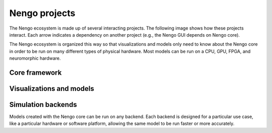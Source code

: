 **************
Nengo projects
**************

.. default-role:: obj

The Nengo ecosystem is made up of
several interacting projects.
The following image shows how these projects interact.
Each arrow indicates a dependency on another project
(e.g., the Nengo GUI depends on Nengo core).

.. image:: _static/projects.svg

The Nengo ecosystem is organized this way so that
visualizations and models only need to know about
the Nengo core in order to be run on many different types
of physical hardware.
Most models can be run on a CPU, GPU, FPGA,
and neuromorphic hardware.

Core framework
==============

.. project:: Nengo core
   :repo: nengo/nengo
   :maintainer: Trevor Bekolay
   :contact: tbekolay@gmail.com
   :pypi: nengo

   The core of the Nengo ecosystem is the
   Python library ``nengo``,
   which includes the five Nengo objects
   (`~nengo.Ensemble`, `~nengo.Node`, `~nengo.Connection`,
   `~nengo.Probe`, `~nengo.Network`)
   and a NumPy-based simulator.

.. project:: Nengo Library
   :repo: arvoelke/nengolib
   :maintainer: Aaron Voelker
   :contact: arvoelke@gmail.com

   Additional extensions for large-scale brain modelling with Nengo.
   See `basic usage <https://github.com/arvoelke/nengolib/blob/master/doc/notebooks/examples/basic_usage.ipynb>`_
   for an introduction.

.. project:: Nengo extras
   :repo: nengo/nengo_extras
   :maintainer: Trevor Bekolay
   :contact: tbekolay@gmail.com

   Nengo extras contains extra utilities and add-ons for Nengo.
   These utilities are helpful when you need them,
   but they're not necessary for using Nengo,
   so we keep them separate to keep the Nengo core
   as small as possible.

.. project:: Nengo documentation
   :repo: nengo/nengo.github.io
   :maintainer: Trevor Bekolay
   :contact: tbekolay@gmail.com

   You're reading the Nengo documentation right now!
   It contains general information about
   projects in the Nengo ecosystem
   and how these projects are developed.

.. project:: Enhancement proposals
   :repo: nengo/enhancement_proposals
   :maintainer: Trevor Bekolay
   :contact: tbekolay@gmail.com

   Nengo Enhancement Proposals (NEPs) are proposals
   that touch multiple projects in the Nengo ecosystem,
   or represent a large change to one important project.

Visualizations and models
=========================

.. project:: Nengo GUI
   :repo: nengo/nengo_gui
   :maintainer: Terry Stewart
   :contact: terry.stewart@gmail.com
   :pypi: nengo_gui

   Nengo GUI is a web browser-based interactive
   model construction and visualization tool.


.. project:: Nengo SPA
   :repo: nengo/nengo_spa
   :maintainer: Jan Gosmann
   :contact: jan@hyper-world.de

   The Semantic Pointer Architecture (SPA)
   uses Nengo to build large cognitive models.

.. project:: Nengo examples
   :repo: nengo/nengo_examples
   :maintainer: Trevor Bekolay
   :contact: tbekolay@gmail.com

   An archive of Nengo examples.
   We've found that examples are the best way
   to learn about Nengo,
   so we curate a large collection of examples here
   for teaching purposes.

.. project:: Nengo benchmarks
   :repo: nengo/nengo_benchmarks
   :maintainer: Terry Stewart
   :contact: terry.stewart@gmail.com

   Models and utilities for benchmarking
   different Nengo versions and backends.

Simulation backends
===================

Models created with the Nengo core
can be run on any backend.
Each backend is designed for a particular use case,
like a particular hardware or software platform,
allowing the same model to be run
faster or more accurately.

.. project:: Nengo OpenCL
   :repo: nengo/nengo_ocl
   :maintainer: Eric Hunsberger
   :contact: erichuns@gmail.com
   :pypi: nengo_ocl

   Nengo OpenCL uses the `OpenCL framework <https://www.khronos.org/opencl/>`_
   to run Nengo models on GPUs and other platforms.
   Most models run significantly faster with Nengo OpenCL.

.. project:: Nengo deep learning
   :repo: nengo/nengo_dl
   :maintainer: Daniel Rasmussen
   :contact: dhrsmss@gmail.com
   :pypi: nengo_dl

   Nengo deep learning simulates Nengo models using
   the `TensorFlow <https://www.tensorflow.org/>`_ library
   to easily interact with deep learning networks,
   as well as use deep learning training procedures
   to optimize Nengo model parameters.

.. project:: Nengo SpiNNaker
   :repo: project-rig/nengo_spinnaker
   :maintainer: Andrew Mundy
   :contact: andrew.mundy@ieee.org
   :pypi: nengo_spinnaker

   Nengo SpiNNaker simulates Nengo models using
   `SpiNNaker <http://apt.cs.manchester.ac.uk/projects/SpiNNaker/>`_
   architecture and associated hardware.
   Models running on SpiNNaker always execute in real time.

.. project:: Nengo MPI
   :repo: nengo/nengo_mpi
   :maintainer: Eric Crawford
   :contact: eric.crawford@mail.mcgill.ca

   Nengo MPI simulates Nengo models using a
   C++ backend that uses `MPI <https://www.open-mpi.org/>`_
   to parallelize the running of the model
   on large numbers of heterogeneous processing units.
